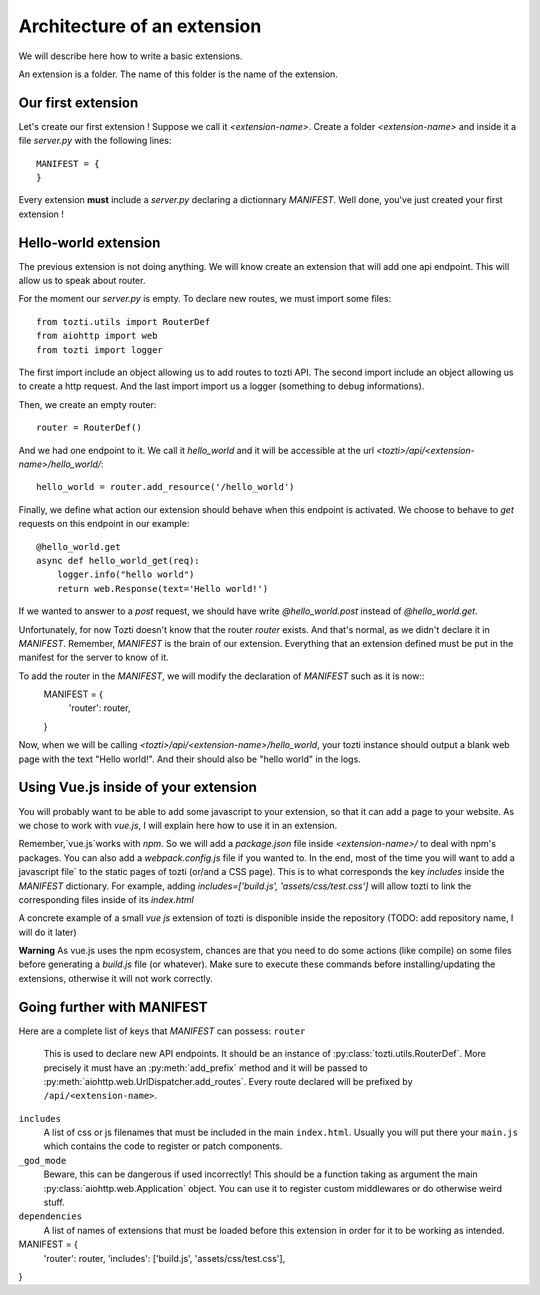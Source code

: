 ****************************
Architecture of an extension
****************************

We will describe here how to write a basic extensions. 

An extension is a folder. The name of this folder is the name of the extension. 

Our first extension
===================

Let's create our first extension ! Suppose we call it `<extension-name>`. Create a folder `<extension-name>` and inside it a file `server.py` with the following lines::
    
    MANIFEST = {
    }

Every extension **must** include a `server.py` declaring a dictionnary `MANIFEST`.
Well done, you've just created your first extension !


Hello-world extension
=====================

The previous extension is not doing anything. We will know create an extension that will add one api endpoint. This will allow us to speak about router.

For the moment our `server.py` is empty. To declare new routes, we must import some files::
    
    from tozti.utils import RouterDef
    from aiohttp import web
    from tozti import logger

The first import include an object allowing us to add routes to tozti API. The second import include an object allowing us to create a http request. And the last import import us a logger (something to debug informations).

Then, we create an empty router::

    router = RouterDef()

And we had one endpoint to it. We call it `hello_world` and it will be accessible at the url `<tozti>/api/<extension-name>/hello_world/`::

    hello_world = router.add_resource('/hello_world')

Finally, we define what action our extension should behave when this endpoint is activated. We choose to behave to `get` requests on this endpoint in our example::

    @hello_world.get
    async def hello_world_get(req):
        logger.info("hello world")
        return web.Response(text='Hello world!')

If we wanted to answer to a `post` request, we should have write `@hello_world.post` instead of `@hello_world.get`. 

Unfortunately, for now Tozti doesn't know that the router `router` exists. And that's normal, as we didn't declare it in `MANIFEST`. Remember, `MANIFEST` is the brain of our extension. Everything that an extension defined must be put in the manifest for the server to know of it.

To add the router in the `MANIFEST`, we will modify the declaration of `MANIFEST` such as it is now::
    MANIFEST = {
        'router': router,
    }

Now, when we will be calling `<tozti>/api/<extension-name>/hello_world`, your tozti instance should output a blank web page with the text "Hello world!". And their should also be "hello world" in the logs.


Using Vue.js inside of your extension
=====================================

You will probably want to be able to add some javascript to your extension, so that it can add a page to your website. As we chose to work with `vue.js`, I will explain here how to use it in an extension.

Remember,`vue.js`works with `npm`. So we will add a `package.json` file inside `<extension-name>/` to deal with npm's packages. You can also add a `webpack.config.js` file if you wanted to. In the end, most of the time you will want to add a javascript file` to the static pages of tozti (or/and a CSS page). This is to what corresponds the key `includes` inside the `MANIFEST` dictionary.
For example, adding `includes=['build.js', 'assets/css/test.css']` will allow tozti to link the corresponding files inside of its `index.html`

A concrete example of a small `vue js` extension of tozti is disponible inside the repository (TODO: add repository name, I will do it later)


**Warning**
As vue.js uses the npm ecosystem, chances are that you need to do some actions (like compile) on some files before generating a `build.js` file (or whatever). Make sure to execute these commands before installing/updating the extensions, otherwise it will not work correctly. 


Going further with MANIFEST
===========================

Here are a complete list of keys that `MANIFEST` can possess:
``router``
   This is used to declare new API endpoints. It should be an instance of
   :py:class:`tozti.utils.RouterDef`. More precisely it must have an
   :py:meth:`add_prefix` method and it will be passed to
   :py:meth:`aiohttp.web.UrlDispatcher.add_routes`. Every route declared will
   be prefixed by ``/api/<extension-name>``.

``includes``
   A list of css or js filenames that must be included in the main
   ``index.html``. Usually you will put there your ``main.js`` which contains
   the code to register or patch components.

``_god_mode``
   Beware, this can be dangerous if used incorrectly! This should be a function
   taking as argument the main :py:class:`aiohttp.web.Application` object.
   You can use it to register custom middlewares or do otherwise weird stuff.

``dependencies``
    A list of names of extensions that must be loaded before this extension in 
    order for it to be working as intended.


MANIFEST = {
    'router': router,
    'includes': ['build.js', 'assets/css/test.css'],
}
